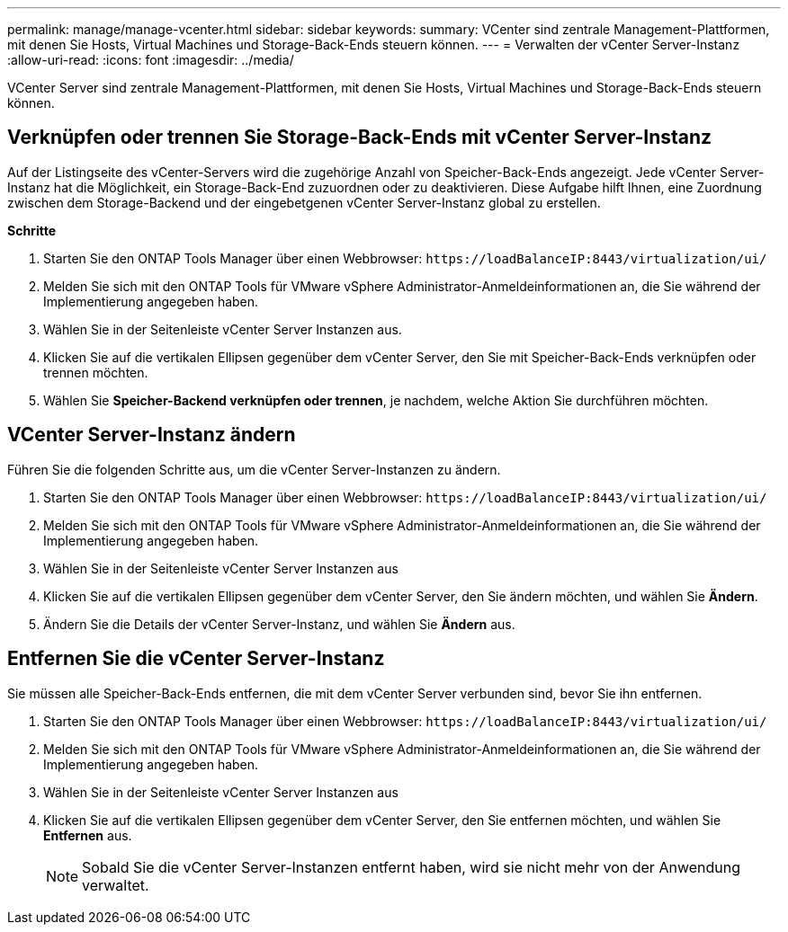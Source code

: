 ---
permalink: manage/manage-vcenter.html 
sidebar: sidebar 
keywords:  
summary: VCenter sind zentrale Management-Plattformen, mit denen Sie Hosts, Virtual Machines und Storage-Back-Ends steuern können. 
---
= Verwalten der vCenter Server-Instanz
:allow-uri-read: 
:icons: font
:imagesdir: ../media/


[role="lead"]
VCenter Server sind zentrale Management-Plattformen, mit denen Sie Hosts, Virtual Machines und Storage-Back-Ends steuern können.



== Verknüpfen oder trennen Sie Storage-Back-Ends mit vCenter Server-Instanz

Auf der Listingseite des vCenter-Servers wird die zugehörige Anzahl von Speicher-Back-Ends angezeigt. Jede vCenter Server-Instanz hat die Möglichkeit, ein Storage-Back-End zuzuordnen oder zu deaktivieren. Diese Aufgabe hilft Ihnen, eine Zuordnung zwischen dem Storage-Backend und der eingebetgenen vCenter Server-Instanz global zu erstellen.

*Schritte*

. Starten Sie den ONTAP Tools Manager über einen Webbrowser: `\https://loadBalanceIP:8443/virtualization/ui/`
. Melden Sie sich mit den ONTAP Tools für VMware vSphere Administrator-Anmeldeinformationen an, die Sie während der Implementierung angegeben haben.
. Wählen Sie in der Seitenleiste vCenter Server Instanzen aus.
. Klicken Sie auf die vertikalen Ellipsen gegenüber dem vCenter Server, den Sie mit Speicher-Back-Ends verknüpfen oder trennen möchten.
. Wählen Sie *Speicher-Backend verknüpfen oder trennen*, je nachdem, welche Aktion Sie durchführen möchten.




== VCenter Server-Instanz ändern

Führen Sie die folgenden Schritte aus, um die vCenter Server-Instanzen zu ändern.

. Starten Sie den ONTAP Tools Manager über einen Webbrowser: `\https://loadBalanceIP:8443/virtualization/ui/`
. Melden Sie sich mit den ONTAP Tools für VMware vSphere Administrator-Anmeldeinformationen an, die Sie während der Implementierung angegeben haben.
. Wählen Sie in der Seitenleiste vCenter Server Instanzen aus
. Klicken Sie auf die vertikalen Ellipsen gegenüber dem vCenter Server, den Sie ändern möchten, und wählen Sie *Ändern*.
. Ändern Sie die Details der vCenter Server-Instanz, und wählen Sie *Ändern* aus.




== Entfernen Sie die vCenter Server-Instanz

Sie müssen alle Speicher-Back-Ends entfernen, die mit dem vCenter Server verbunden sind, bevor Sie ihn entfernen.

. Starten Sie den ONTAP Tools Manager über einen Webbrowser: `\https://loadBalanceIP:8443/virtualization/ui/`
. Melden Sie sich mit den ONTAP Tools für VMware vSphere Administrator-Anmeldeinformationen an, die Sie während der Implementierung angegeben haben.
. Wählen Sie in der Seitenleiste vCenter Server Instanzen aus
. Klicken Sie auf die vertikalen Ellipsen gegenüber dem vCenter Server, den Sie entfernen möchten, und wählen Sie *Entfernen* aus.
+

NOTE: Sobald Sie die vCenter Server-Instanzen entfernt haben, wird sie nicht mehr von der Anwendung verwaltet.


